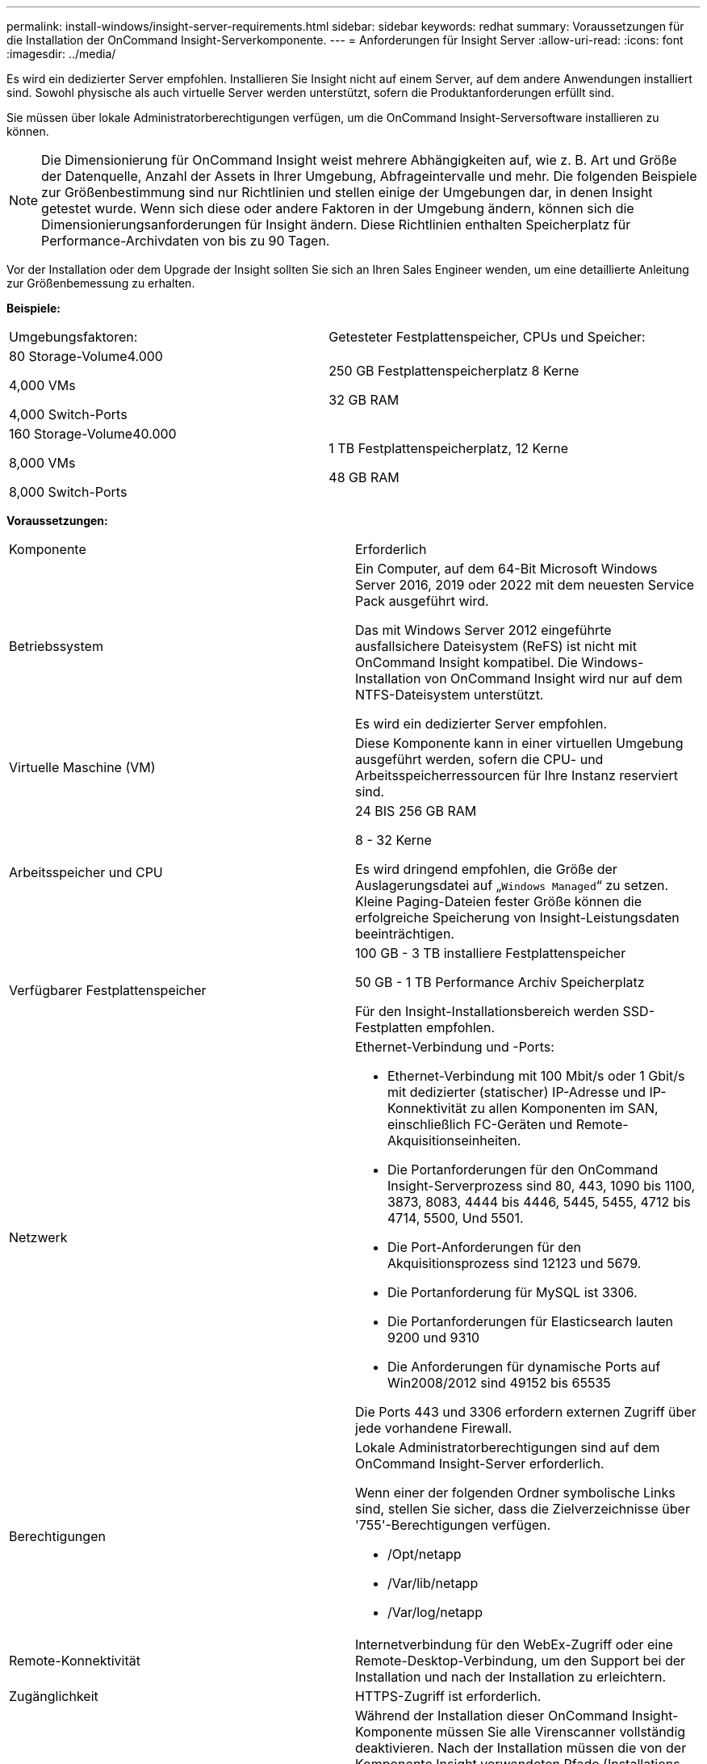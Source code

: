 ---
permalink: install-windows/insight-server-requirements.html 
sidebar: sidebar 
keywords: redhat 
summary: Voraussetzungen für die Installation der OnCommand Insight-Serverkomponente. 
---
= Anforderungen für Insight Server
:allow-uri-read: 
:icons: font
:imagesdir: ../media/


[role="lead"]
Es wird ein dedizierter Server empfohlen. Installieren Sie Insight nicht auf einem Server, auf dem andere Anwendungen installiert sind. Sowohl physische als auch virtuelle Server werden unterstützt, sofern die Produktanforderungen erfüllt sind.

Sie müssen über lokale Administratorberechtigungen verfügen, um die OnCommand Insight-Serversoftware installieren zu können.

[NOTE]
====
Die Dimensionierung für OnCommand Insight weist mehrere Abhängigkeiten auf, wie z. B. Art und Größe der Datenquelle, Anzahl der Assets in Ihrer Umgebung, Abfrageintervalle und mehr. Die folgenden Beispiele zur Größenbestimmung sind nur Richtlinien und stellen einige der Umgebungen dar, in denen Insight getestet wurde. Wenn sich diese oder andere Faktoren in der Umgebung ändern, können sich die Dimensionierungsanforderungen für Insight ändern. Diese Richtlinien enthalten Speicherplatz für Performance-Archivdaten von bis zu 90 Tagen.

====
Vor der Installation oder dem Upgrade der Insight sollten Sie sich an Ihren Sales Engineer wenden, um eine detaillierte Anleitung zur Größenbemessung zu erhalten.

*Beispiele:*

|===


| Umgebungsfaktoren: | Getesteter Festplattenspeicher, CPUs und Speicher: 


 a| 
80 Storage-Volume4.000

4,000 VMs

4,000 Switch-Ports
 a| 
250 GB Festplattenspeicherplatz 8 Kerne

32 GB RAM



 a| 
160 Storage-Volume40.000

8,000 VMs

8,000 Switch-Ports
 a| 
1 TB Festplattenspeicherplatz, 12 Kerne

48 GB RAM

|===
*Voraussetzungen:*

|===


| Komponente | Erforderlich 


 a| 
Betriebssystem
 a| 
Ein Computer, auf dem 64-Bit Microsoft Windows Server 2016, 2019 oder 2022 mit dem neuesten Service Pack ausgeführt wird.

Das mit Windows Server 2012 eingeführte ausfallsichere Dateisystem (ReFS) ist nicht mit OnCommand Insight kompatibel. Die Windows-Installation von OnCommand Insight wird nur auf dem NTFS-Dateisystem unterstützt.

Es wird ein dedizierter Server empfohlen.



 a| 
Virtuelle Maschine (VM)
 a| 
Diese Komponente kann in einer virtuellen Umgebung ausgeführt werden, sofern die CPU- und Arbeitsspeicherressourcen für Ihre Instanz reserviert sind.



 a| 
Arbeitsspeicher und CPU
 a| 
24 BIS 256 GB RAM

8 - 32 Kerne

Es wird dringend empfohlen, die Größe der Auslagerungsdatei auf „`Windows Managed`“ zu setzen. Kleine Paging-Dateien fester Größe können die erfolgreiche Speicherung von Insight-Leistungsdaten beeinträchtigen.



 a| 
Verfügbarer Festplattenspeicher
 a| 
100 GB - 3 TB installiere Festplattenspeicher

50 GB - 1 TB Performance Archiv Speicherplatz

Für den Insight-Installationsbereich werden SSD-Festplatten empfohlen.



 a| 
Netzwerk
 a| 
Ethernet-Verbindung und -Ports:

* Ethernet-Verbindung mit 100 Mbit/s oder 1 Gbit/s mit dedizierter (statischer) IP-Adresse und IP-Konnektivität zu allen Komponenten im SAN, einschließlich FC-Geräten und Remote-Akquisitionseinheiten.
* Die Portanforderungen für den OnCommand Insight-Serverprozess sind 80, 443, 1090 bis 1100, 3873, 8083, 4444 bis 4446, 5445, 5455, 4712 bis 4714, 5500, Und 5501.
* Die Port-Anforderungen für den Akquisitionsprozess sind 12123 und 5679.
* Die Portanforderung für MySQL ist 3306.
* Die Portanforderungen für Elasticsearch lauten 9200 und 9310
* Die Anforderungen für dynamische Ports auf Win2008/2012 sind 49152 bis 65535


Die Ports 443 und 3306 erfordern externen Zugriff über jede vorhandene Firewall.



 a| 
Berechtigungen
 a| 
Lokale Administratorberechtigungen sind auf dem OnCommand Insight-Server erforderlich.

Wenn einer der folgenden Ordner symbolische Links sind, stellen Sie sicher, dass die Zielverzeichnisse über '755'-Berechtigungen verfügen.

* /Opt/netapp
* /Var/lib/netapp
* /Var/log/netapp




 a| 
Remote-Konnektivität
 a| 
Internetverbindung für den WebEx-Zugriff oder eine Remote-Desktop-Verbindung, um den Support bei der Installation und nach der Installation zu erleichtern.



 a| 
Zugänglichkeit
 a| 
HTTPS-Zugriff ist erforderlich.



 a| 
Virenscan
 a| 
Während der Installation dieser OnCommand Insight-Komponente müssen Sie alle Virenscanner vollständig deaktivieren. Nach der Installation müssen die von der Komponente Insight verwendeten Pfade (Installations-, Backup- und Archivierpfade) vom Virenscan ausgeschlossen werden.

Außerdem müssen Sie den IBM/DB2-Ordner (z. B. _C:\Program Files\IBM\DB2_) nach der Installation von der Virenprüfung ausschließen.



 a| 
HTTP- oder HTTPS-Server
 a| 
Microsoft Internetinformationsdienste (IIS) oder andere HTTPS-Server sollten nicht mit denselben Ports (443) konkurrieren wie der OnCommand Insight-Server und nicht automatisch starten. Wenn sie auf Port 443 hören müssen, müssen Sie den OnCommand Insight-Server so konfigurieren, dass andere Ports verwendet werden.

|===